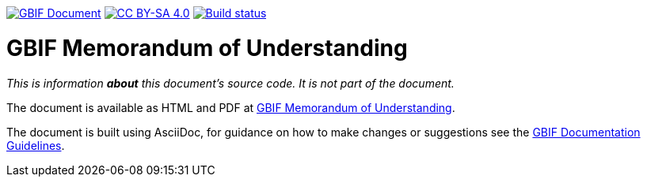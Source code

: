 https://docs.gbif.org/documentation-guidelines/[image:https://docs.gbif.org/documentation-guidelines/gbif-document-shield.svg[GBIF Document]]
// DOI badge: If you have a DOI, remove the comment ("// ") from the line below, change "10.EXAMPLE/EXAMPLE" to the DOI in all three places, and remove this line.
// https://doi.org/10.EXAMPLE/EXAMPLE[image:https://zenodo.org/badge/DOI/10.EXAMPLE/EXAMPLE.svg[doi:10.EXAMPLE/EXAMPLE]]
// License badge
https://creativecommons.org/licenses/by-sa/4.0/[image:https://img.shields.io/badge/License-CC%20BY%2D-SA%204.0-lightgrey.svg[CC BY-SA 4.0]]
// Build status badge: In the text below, please update "doc-gbif-mou" to "doc-your-document-name", and remove this line.
https://builds.gbif.org/job/doc-gbif-mou/lastBuild/console[image:https://builds.gbif.org/job/doc-gbif-mou/badge/icon[Build status]]

= GBIF Memorandum of Understanding

_This is information *about* this document's source code.  It is not part of the document._

The document is available as HTML and PDF at https://docs.gbif-uat.org/gbif-mou/[GBIF Memorandum of Understanding].

The document is built using AsciiDoc, for guidance on how to make changes or suggestions see the https://docs.gbif.org/documentation-guidelines/[GBIF Documentation Guidelines].
